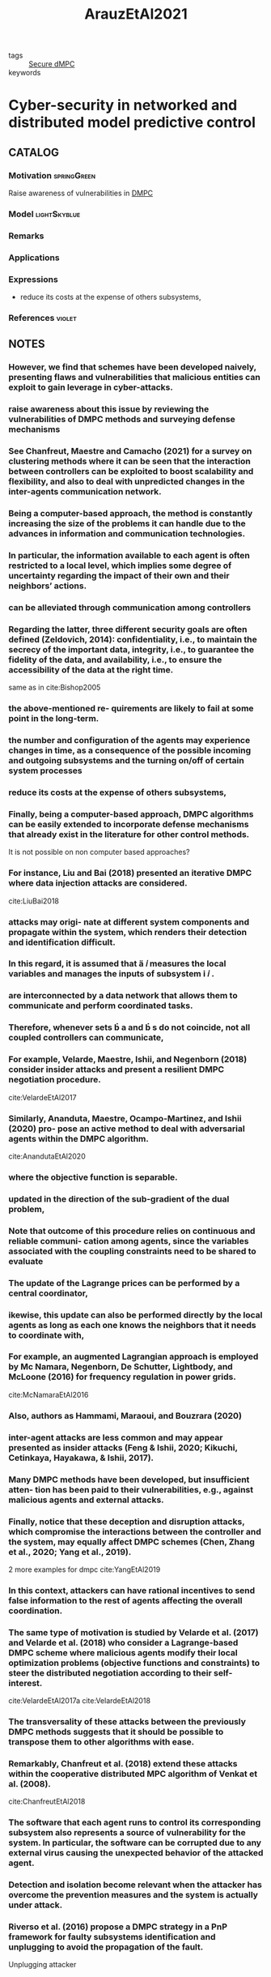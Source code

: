 :PROPERTIES:
:ID:       762c085a-731c-4b31-b8c9-2b9f64c1ae12
:ROAM_REFS: cite:ArauzEtAl2021
:END:
#+title: ArauzEtAl2021
- tags :: [[id:4cabbb59-a17c-4583-9826-6e6eb436488e][Secure dMPC]]
- keywords ::

* Cyber-security in networked and distributed model predictive control
:PROPERTIES:
:Custom_ID: ArauzEtAl2021
:URL: https://doi.org/10.1016/j.arcontrol.2021.10.005
:AUTHOR: Arauz, T., Chanfreut, P., & Maestre, J.
:NOTER_DOCUMENT: ~/docsThese/bibliography/ArauzEtAl2021.pdf
:END:

** CATALOG

*** Motivation :springGreen:
Raise awareness of vulnerabilities in [[id:92ed23b5-1480-4241-b074-a5b4a1d42069][DMPC]]
*** Model :lightSkyblue:
*** Remarks
*** Applications
*** Expressions
- reduce its costs at the expense of others subsystems,
*** References :violet:

** NOTES

*** However, we find that schemes have been developed naively, presenting flaws and vulnerabilities that malicious entities can exploit to gain leverage in cyber-attacks.
:PROPERTIES:
:NOTER_PAGE: [[pdf:~/docsThese/bibliography/ArauzEtAl2021.pdf::1++0.00;;annot-1-67]]
:ID:       ~/docsThese/bibliography/ArauzEtAl2021.pdf-annot-1-67
:END:

*** raise awareness about this issue by reviewing the vulnerabilities of DMPC methods and surveying defense mechanisms
:PROPERTIES:
:NOTER_PAGE: [[pdf:~/docsThese/bibliography/ArauzEtAl2021.pdf::1++0.00;;annot-1-68]]
:ID:       ~/docsThese/bibliography/ArauzEtAl2021.pdf-annot-1-68
:END:

*** See Chanfreut, Maestre and Camacho (2021) for a survey on clustering methods where it can be seen that the interaction between controllers can be exploited to boost scalability and flexibility, and also to deal with unpredicted changes in the inter-agents communication network.
:PROPERTIES:
:NOTER_PAGE: [[pdf:~/docsThese/bibliography/ArauzEtAl2021.pdf::1++3.75;;annot-1-70]]
:ID:       ~/docsThese/bibliography/ArauzEtAl2021.pdf-annot-1-70
:END:


*** Being a computer-based approach, the method is constantly increasing the size of the problems it can handle due to the advances in information and communication technologies.
:PROPERTIES:
:NOTER_PAGE: [[pdf:~/docsThese/bibliography/ArauzEtAl2021.pdf::1++4.69;;annot-1-69]]
:ID:       ~/docsThese/bibliography/ArauzEtAl2021.pdf-annot-1-69
:END:

*** In particular, the information available to each agent is often restricted to a local level, which implies some degree of uncertainty regarding the impact of their own and their neighbors’ actions.
:PROPERTIES:
:NOTER_PAGE: [[pdf:~/docsThese/bibliography/ArauzEtAl2021.pdf::1++4.69;;annot-1-71]]
:ID:       ~/docsThese/bibliography/ArauzEtAl2021.pdf-annot-1-71
:END:

*** can be alleviated through communication among controllers
:PROPERTIES:
:NOTER_PAGE: [[pdf:~/docsThese/bibliography/ArauzEtAl2021.pdf::1++4.69;;annot-1-72]]
:ID:       ~/docsThese/bibliography/ArauzEtAl2021.pdf-annot-1-72
:END:

*** Regarding the latter, three different security goals are often defined (Zeldovich, 2014): confidentiality, i.e., to maintain the secrecy of the important data, integrity, i.e., to guarantee the fidelity of the data, and availability, i.e., to ensure the accessibility of the data at the right time.
:PROPERTIES:
:NOTER_PAGE: [[pdf:~/docsThese/bibliography/ArauzEtAl2021.pdf::2++0.00;;annot-2-79]]
:ID:       ~/docsThese/bibliography/ArauzEtAl2021.pdf-annot-2-79
:END:
same as in cite:Bishop2005
*** the above-mentioned re- quirements are likely to fail at some point in the long-term.
:PROPERTIES:
:NOTER_PAGE: [[pdf:~/docsThese/bibliography/ArauzEtAl2021.pdf::2++0.00;;annot-2-80]]
:ID:       ~/docsThese/bibliography/ArauzEtAl2021.pdf-annot-2-80
:END:

*** the number and configuration of the agents may experience changes in time, as a consequence of the possible incoming and outgoing subsystems and the turning on/off of certain system processes
:PROPERTIES:
:NOTER_PAGE: [[pdf:~/docsThese/bibliography/ArauzEtAl2021.pdf::2++0.00;;annot-2-81]]
:ID:       ~/docsThese/bibliography/ArauzEtAl2021.pdf-annot-2-81
:END:

*** reduce its costs at the expense of others subsystems,
:PROPERTIES:
:NOTER_PAGE: [[pdf:~/docsThese/bibliography/ArauzEtAl2021.pdf::2++0.00;;annot-2-82]]
:ID:       ~/docsThese/bibliography/ArauzEtAl2021.pdf-annot-2-82
:END:

*** Finally, being a computer-based approach, DMPC algorithms can be easily extended to incorporate defense mechanisms that already exist in the literature for other control methods.
:PROPERTIES:
:NOTER_PAGE: [[pdf:~/docsThese/bibliography/ArauzEtAl2021.pdf::2++0.65;;annot-2-87]]
:ID:       ~/docsThese/bibliography/ArauzEtAl2021.pdf-annot-2-87
:END:
It is not possible on non computer based approaches?

*** For instance, Liu and Bai (2018) presented an iterative DMPC where data injection attacks are considered.
:PROPERTIES:
:NOTER_PAGE: [[pdf:~/docsThese/bibliography/ArauzEtAl2021.pdf::2++0.97;;annot-2-86]]
:ID:       ~/docsThese/bibliography/ArauzEtAl2021.pdf-annot-2-86
:END:
cite:LiuBai2018

*** attacks may origi- nate at different system components and propagate within the system, which renders their detection and identification difficult.
:PROPERTIES:
:NOTER_PAGE: [[pdf:~/docsThese/bibliography/ArauzEtAl2021.pdf::2++5.62;;annot-2-83]]
:ID:       ~/docsThese/bibliography/ArauzEtAl2021.pdf-annot-2-83
:END:

*** In this regard, it is assumed that  𝑖 measures the local variables and manages the inputs of subsystem  𝑖 .
:PROPERTIES:
:NOTER_PAGE: [[pdf:~/docsThese/bibliography/ArauzEtAl2021.pdf::2++6.01;;annot-2-88]]
:ID:       ~/docsThese/bibliography/ArauzEtAl2021.pdf-annot-2-88
:END:

*** are interconnected by a data network that allows them to communicate and perform coordinated tasks.
:PROPERTIES:
:NOTER_PAGE: [[pdf:~/docsThese/bibliography/ArauzEtAl2021.pdf::2++6.01;;annot-2-89]]
:ID:       ~/docsThese/bibliography/ArauzEtAl2021.pdf-annot-2-89
:END:

*** Therefore, whenever sets  a and  s do not coincide, not all coupled controllers can communicate,
:PROPERTIES:
:NOTER_PAGE: [[pdf:~/docsThese/bibliography/ArauzEtAl2021.pdf::2++6.01;;annot-2-90]]
:ID:       ~/docsThese/bibliography/ArauzEtAl2021.pdf-annot-2-90
:END:


*** For example, Velarde, Maestre, Ishii, and Negenborn (2018) consider insider attacks and present a resilient DMPC negotiation procedure.
:PROPERTIES:
:NOTER_PAGE: [[pdf:~/docsThese/bibliography/ArauzEtAl2021.pdf::2++7.88;;annot-2-84]]
:ID:       ~/docsThese/bibliography/ArauzEtAl2021.pdf-annot-2-84
:END:
cite:VelardeEtAl2017

*** Similarly, Ananduta, Maestre, Ocampo-Martinez, and Ishii (2020) pro- pose an active method to deal with adversarial agents within the DMPC algorithm.
:PROPERTIES:
:NOTER_PAGE: [[pdf:~/docsThese/bibliography/ArauzEtAl2021.pdf::2++7.88;;annot-2-85]]
:ID:       ~/docsThese/bibliography/ArauzEtAl2021.pdf-annot-2-85
:END:
cite:AnandutaEtAl2020

*** where the objective function is separable.
:PROPERTIES:
:NOTER_PAGE: [[pdf:~/docsThese/bibliography/ArauzEtAl2021.pdf::3++3.12;;annot-3-35]]
:ID:       ~/docsThese/bibliography/ArauzEtAl2021.pdf-annot-3-35
:END:

*** updated in the direction of the sub-gradient of the dual problem,
:PROPERTIES:
:NOTER_PAGE: [[pdf:~/docsThese/bibliography/ArauzEtAl2021.pdf::3++7.88;;annot-3-36]]
:ID:       ~/docsThese/bibliography/ArauzEtAl2021.pdf-annot-3-36
:END:

*** Note that outcome of this procedure relies on continuous and reliable communi- cation among agents, since the variables associated with the coupling constraints need to be shared to evaluate
:PROPERTIES:
:NOTER_PAGE: [[pdf:~/docsThese/bibliography/ArauzEtAl2021.pdf::3++7.88;;annot-3-37]]
:ID:       ~/docsThese/bibliography/ArauzEtAl2021.pdf-annot-3-37
:END:

*** The update of the Lagrange prices can be performed by a central coordinator,
:PROPERTIES:
:NOTER_PAGE: [[pdf:~/docsThese/bibliography/ArauzEtAl2021.pdf::4++2.19;;annot-4-56]]
:ID:       ~/docsThese/bibliography/ArauzEtAl2021.pdf-annot-4-56
:END:

*** ikewise, this update can also be performed directly by the local agents as long as each one knows the neighbors that it needs to coordinate with,
:PROPERTIES:
:NOTER_PAGE: [[pdf:~/docsThese/bibliography/ArauzEtAl2021.pdf::4++2.19;;annot-4-57]]
:ID:       ~/docsThese/bibliography/ArauzEtAl2021.pdf-annot-4-57
:END:

*** For example, an augmented Lagrangian approach is employed by Mc Namara, Negenborn, De Schutter, Lightbody, and McLoone (2016) for frequency regulation in power grids.
:PROPERTIES:
:NOTER_PAGE: [[pdf:~/docsThese/bibliography/ArauzEtAl2021.pdf::4++3.75;;annot-4-58]]
:ID:       ~/docsThese/bibliography/ArauzEtAl2021.pdf-annot-4-58
:END:
cite:McNamaraEtAl2016

*** Also, authors as Hammami, Maraoui, and Bouzrara (2020)
:PROPERTIES:
:NOTER_PAGE: [[pdf:~/docsThese/bibliography/ArauzEtAl2021.pdf::4++3.75;;annot-4-59]]
:ID:       ~/docsThese/bibliography/ArauzEtAl2021.pdf-annot-4-59
:END:

*** inter-agent attacks are less common and may appear presented as insider attacks (Feng & Ishii, 2020; Kikuchi, Cetinkaya, Hayakawa, & Ishii, 2017).
:PROPERTIES:
:NOTER_PAGE: [[pdf:~/docsThese/bibliography/ArauzEtAl2021.pdf::5++1.25;;annot-5-76]]
:ID:       ~/docsThese/bibliography/ArauzEtAl2021.pdf-annot-5-76
:END:


*** Many DMPC methods have been developed, but insufficient atten- tion has been paid to their vulnerabilities, e.g., against malicious agents and external attacks.
:PROPERTIES:
:NOTER_PAGE: [[pdf:~/docsThese/bibliography/ArauzEtAl2021.pdf::5++2.50;;annot-5-75]]
:ID:       ~/docsThese/bibliography/ArauzEtAl2021.pdf-annot-5-75
:END:

*** Finally, notice that these deception and disruption attacks, which compromise the interactions between the controller and the system, may equally affect DMPC schemes (Chen, Zhang et al., 2020; Yang et al., 2019).
:PROPERTIES:
:NOTER_PAGE: [[pdf:~/docsThese/bibliography/ArauzEtAl2021.pdf::7++5.37;;annot-7-55]]
:ID:       ~/docsThese/bibliography/ArauzEtAl2021.pdf-annot-7-55
:END:
2 more examples for dmpc
cite:YangEtAl2019

*** In this context, attackers can have rational incentives to send false information to the rest of agents affecting the overall coordination.
:PROPERTIES:
:NOTER_PAGE: [[pdf:~/docsThese/bibliography/ArauzEtAl2021.pdf::8++0.00;;annot-8-42]]
:ID:       ~/docsThese/bibliography/ArauzEtAl2021.pdf-annot-8-42
:END:

*** The same type of motivation is studied by Velarde et al. (2017) and Velarde et al. (2018) who consider a Lagrange-based DMPC scheme where malicious agents modify their local optimization problems (objective functions and constraints) to steer the distributed negotiation according to their self-interest.
:PROPERTIES:
:NOTER_PAGE: [[pdf:~/docsThese/bibliography/ArauzEtAl2021.pdf::8++0.00;;annot-8-45]]
:ID:       ~/docsThese/bibliography/ArauzEtAl2021.pdf-annot-8-45
:END:
cite:VelardeEtAl2017a cite:VelardeEtAl2018

*** The transversality of these attacks between the previously DMPC methods suggests that it should be possible to transpose them to other algorithms with ease.
:PROPERTIES:
:NOTER_PAGE: [[pdf:~/docsThese/bibliography/ArauzEtAl2021.pdf::8++4.69;;annot-8-46]]
:ID:       ~/docsThese/bibliography/ArauzEtAl2021.pdf-annot-8-46
:END:


*** Remarkably, Chanfreut et al. (2018) extend these attacks within the cooperative distributed MPC algorithm of Venkat et al. (2008).
:PROPERTIES:
:NOTER_PAGE: [[pdf:~/docsThese/bibliography/ArauzEtAl2021.pdf::8++5.62;;annot-8-43]]
:ID:       ~/docsThese/bibliography/ArauzEtAl2021.pdf-annot-8-43
:END:
cite:ChanfreutEtAl2018

*** The software that each agent runs to control its corresponding subsystem also represents a source of vulnerability for the system. In particular, the software can be corrupted due to any external virus causing the unexpected behavior of the attacked agent.
:PROPERTIES:
:NOTER_PAGE: [[pdf:~/docsThese/bibliography/ArauzEtAl2021.pdf::8++6.56;;annot-8-44]]
:ID:       ~/docsThese/bibliography/ArauzEtAl2021.pdf-annot-8-44
:END:

*** Detection and isolation become relevant when the attacker has overcome the prevention measures and the system is actually under attack.
:PROPERTIES:
:NOTER_PAGE: [[pdf:~/docsThese/bibliography/ArauzEtAl2021.pdf::11++7.88;;annot-11-55]]
:ID:       ~/docsThese/bibliography/ArauzEtAl2021.pdf-annot-11-55
:END:


*** Riverso et al. (2016) propose a DMPC strategy in a PnP framework for faulty subsystems identification and unplugging to avoid the propagation of the fault.
:PROPERTIES:
:NOTER_PAGE: [[pdf:~/docsThese/bibliography/ArauzEtAl2021.pdf::13++3.62;;annot-13-57]]
:ID:       ~/docsThese/bibliography/ArauzEtAl2021.pdf-annot-13-57
:END:
Unplugging attacker
